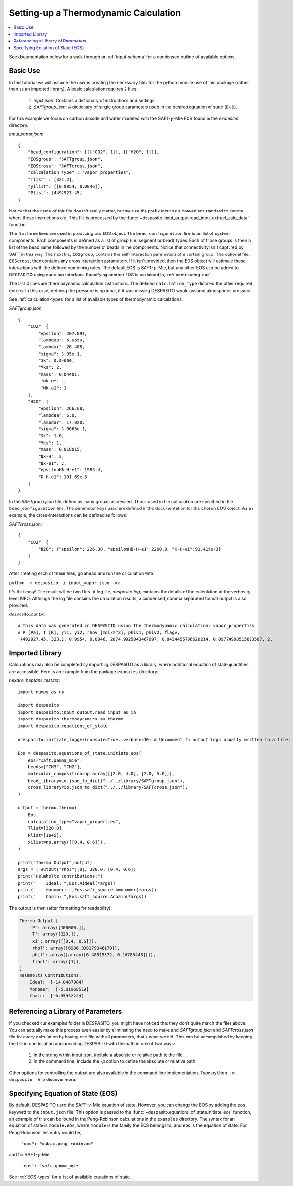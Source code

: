 .. _settingup-label:

Setting-up a Thermodynamic Calculation
======================================

.. contents:: :local:

See documentation below for a walk-through or :ref:`input-schema` for a condensed outline of available options.

.. _basic-use:

Basic Use
#########
In this tutorial we will assume the user is creating the necessary files for the python module use of this package (rather than as an imported library). A basic calculation requires 2 files:

 #. `input.json`: Contains a dictionary of instructions and settings.
 #. `SAFTgroup.json`: A dictionary of single group parameters used in the desired equation of state (EOS).

For this example we focus on carbon dioxide and water modeled with the SAFT-:math:`\gamma`-Mie EOS found in the `examples` directory.

`input_vapor.json`::

    {
        "bead_configuration": [[["CO2", 1]], [["H2O", 1]]],
        "EOSgroup": "SAFTgroup.json",
        "EOScross": "SAFTcross.json",
        "calculation_type" : "vapor_properties",
        "Tlist" : [323.2],
        "yilist": [[0.9954, 0.0046]],
        "Plist": [4492927.45]
    }

Notice that the name of this file doesn't really matter, but we use the prefix *input* as a convenient standard to denote where these instructions are. This file is processed by the :func:`~despasito.input_output.read_input.extract_calc_data` function.

The first three lines are used in producing our EOS object. The ``bead_configuration`` line is an list of system components. Each components is defined as a list of group (i.e. segment or bead) types. Each of those groups is then a list of the bead name followed by the number of beads in the components. Notice that connectivity isn't captured by SAFT in this way. The next file, ``EOSgroup``, contains the self-interaction parameters of a certain group. The optional file, ``EOScross``, then contains any cross interaction parameters. If it isn't provided, then the EOS object will estimate these interactions with the defined combining rules. The default EOS is SAFT-:math:`\gamma`-Mie, but any other EOS can be added to DESPASITO using our class interface. Specifying another EOS is explained in, :ref:`contributing-eos`.

The last 4 lines are thermodynamic calculation instructions. The defined ``calculation_type`` dictated the other required entries. In this case, defining the pressure is optional, if it was missing DESPASITO would assume atmospheric pressure.

See :ref:`calculation-types` for a list of available types of thermodynamic calculations.

`SAFTgroup.json`::
    
    {
        "CO2": {
            "epsilon": 207.891,
            "lambdaa": 5.0550,
            "lambdar": 26.408,
            "sigma": 3.05e-1,
            "Sk": 0.84680,
            "Vks": 2,
            "mass": 0.04401,
             "Nk-H": 1,
             "Nk-a1": 1
        },
        "H2O": {
            "epsilon": 266.68,
            "lambdaa": 6.0,
            "lambdar": 17.020,
            "sigma": 3.0063e-1,
            "Sk": 1.0,
            "Vks": 1,
            "mass": 0.018015,
            "Nk-H": 2,
            "Nk-e1": 2,
            "epsilonHB-H-e1": 1985.4,
            "K-H-e1": 101.69e-3
        }
    }

In the `SAFTgroup.json` file, define as many groups as desired. Those used in the calculation are specified in the ``bead_configuration`` line. The parameter keys used are defined in the documentation for the chosen EOS object. As an example, the cross-interactions can be defined as follows:

`SAFTcross.json`::

    {
        "CO2": {
            "H2O": {"epsilon": 226.38, "epsilonHB-H-e1":2200.0, "K-H-e1":91.419e-3}
        }
    }

After creating each of these files, go ahead and run the calculation with:

``python -m despasito -i input_vapor.json -vv``

It's that easy! The result will be two files. A log file, *despasito.log*, contains the details of the calculation at the verbosity level INFO. Although the log file contains the calculation results, a condensed, comma separated format output is also provided.

`despasito_out.txt`::

    # This data was generated in DESPASITO using the thermodynamic calculation: vapor_properties
    # P [Pa], T [K], yi1, yi2, rhov [mol/m^3], phiv1, phiv2, flagv,
     4492927.45, 323.2, 0.9954, 0.0046, 2074.9925043467697, 0.8434455796620214, 0.09770908515893507, 2,

Imported Library
#################

Calculations may also be completed by importing DESPASITO as a library, where additional equation of state quantities are accessible. Here is an example from the package ``examples`` directory.

`hexane_heptane_test.txt`::

    import numpy as np
    
    import despasito
    import despasito.input_output.read_input as io
    import despasito.thermodynamics as thermo
    import despasito.equations_of_state
    
    #despasito.initiate_logger(console=True, verbose=10) # Uncomment to output logs usually written to a file, to the standard output.
    
    Eos = despasito.equations_of_state.initiate_eos(
        eos="saft.gamma_mie",
        beads=["CH3", "CH2"],
        molecular_composition=np.array([[2.0, 4.0], [2.0, 5.0]]),
        bead_library=io.json_to_dict("../../library/SAFTgroup.json"),
        cross_library=io.json_to_dict("../../library/SAFTcross.json"),
    )
    
    output = thermo.thermo(
        Eos, 
        calculation_type="vapor_properties", 
        Tlist=[320.0], 
        Plist=[1e+5], 
        xilist=np.array([[0.4, 0.6]]),
    )

    print("Thermo Output",output)
    args = ( output["rhol"][0], 320.0, [0.4, 0.6])
    print("Helmholtz Contributions:")
    print("    Ideal: ",Eos.Aideal(*args))
    print("    Monomer: ",Eos.saft_source.Amonomer(*args))
    print("    Chain: ",Eos.saft_source.Achain(*args))

The output is then (after formatting for readability):

.. code-block:: python

    Thermo Output {
        'P': array([100000.]), 
        'T': array([320.]), 
        'xi': array([[0.4, 0.6]]), 
        'rhol': array([6906.839179346179]), 
        'phil': array([array([0.48515872, 0.16785448])]), 
        'flagl': array([1]),
    }
    Helmholtz Contributions:
        Ideal:  [-14.0487984]
        Monomer:  [-5.01968519]
        Chain:  [-0.55952224]

Referencing a Library of Parameters
###################################

If you checked our examples folder in DESPASITO, you might have noticed that they don't quite match the files above. You can actually make this process even easier by eliminating the need to make and `SAFTgroup.json` and `SAFTcross.json` file for every calculation by having one file with all parameters, that's what we did. This can be accomplished by keeping the file in one location and providing DESPASITO with the path in one of two ways:

 #. In the string within input.json, include a absolute or relative path to the file.
 #. In the command line, include the `-p` option to define the absolute or relative path.

Other options for controlling the output are also available in the command line implementation. Type ``python -m despasito -h`` to discover more.

Specifying Equation of State (EOS)
##################################

By default, DESPASITO used the SAFT-:math:`\gamma`-Mie equation of state. However, you can change the EOS by adding the ``eos`` keyword to the ``input.json`` file. This option is passed to the :func:`~despasito.equations_of_state.initiate_eos` function, an example of this can be found in the Peng-Robinson calculations in the ``examples`` directory. The syntax for an equation of state is ``module.eos``, where ``module`` is the family the EOS belongs to, and ``eos`` is the equation of state. For Peng-Robinson this entry would be,

    ``"eos": "cubic.peng_robinson"``

and for SAFT-:math:`\gamma`-Mie,

    ``"eos": "saft.gamma_mie"``

See :ref:`EOS-types` for a list of available equations of state.

